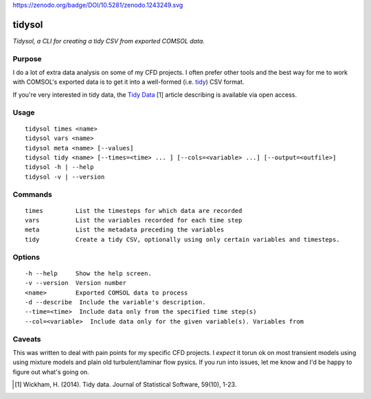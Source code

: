 https://zenodo.org/badge/DOI/10.5281/zenodo.1243249.svg

tidysol
=========

*Tidysol, a CLI for creating a tidy CSV from exported COMSOL data.*


Purpose
-------
I do a lot of extra data analysis on some of my CFD projects. I often prefer other tools and the best way for me to work with COMSOL's exported data is to get it into a well-formed (i.e. tidy_) CSV format.

If you're very interested in tidy data, the `Tidy Data`_ [1] article describing is available via open access.  

Usage
-----

::

     tidysol times <name>
     tidysol vars <name>
     tidysol meta <name> [--values]
     tidysol tidy <name> [--times=<time> ... ] [--cols=<variable> ...] [--output=<outfile>]
     tidysol -h | --help
     tidysol -v | --version

Commands
--------
::

     times         List the timesteps for which data are recorded
     vars          List the variables recorded for each time step
     meta          List the metadata preceding the variables
     tidy          Create a tidy CSV, optionally using only certain variables and timesteps.

Options
-------
::

     -h --help     Show the help screen.
     -v --version  Version number
     <name>        Exported COMSOL data to process
     -d --describe  Include the variable's description.
     --time=<time>  Include data only from the specified time step(s)
     --col=<variable>  Include data only for the given variable(s). Variables from

Caveats
-------
This was written to deal with pain points for my specific CFD projects. I *expect* it torun ok on most transient models using using mixture models and plain old turbulent/laminar flow pysics.  If you run into issues, let me know and I'd be happy to figure out what's going on.

.. _tidy: http://r4ds.had.co.nz/tidy-data.html
.. [#] Wickham, H. (2014). Tidy data. Journal of Statistical Software, 59(10), 1-23.
.. _available: http://r4ds.had.co.nz/tidy-data.html
.. _`Tidy Data`: http://r4ds.had.co.nz/tidy-data.html
